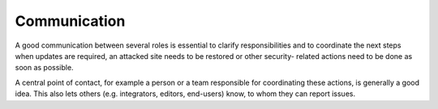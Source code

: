 ﻿

.. ==================================================
.. FOR YOUR INFORMATION
.. --------------------------------------------------
.. -*- coding: utf-8 -*- with BOM.

.. ==================================================
.. DEFINE SOME TEXTROLES
.. --------------------------------------------------
.. role::   underline
.. role::   typoscript(code)
.. role::   ts(typoscript)
   :class:  typoscript
.. role::   php(code)


Communication
^^^^^^^^^^^^^

A good communication between several roles is essential to clarify
responsibilities and to coordinate the next steps when updates are
required, an attacked site needs to be restored or other security-
related actions need to be done as soon as possible.

A central point of contact, for example a person or a team responsible
for coordinating these actions, is generally a good idea. This also
lets others (e.g. integrators, editors, end-users) know, to whom they
can report issues.

